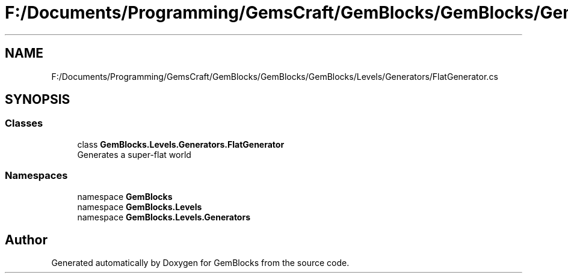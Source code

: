 .TH "F:/Documents/Programming/GemsCraft/GemBlocks/GemBlocks/GemBlocks/Levels/Generators/FlatGenerator.cs" 3 "Thu Dec 19 2019" "GemBlocks" \" -*- nroff -*-
.ad l
.nh
.SH NAME
F:/Documents/Programming/GemsCraft/GemBlocks/GemBlocks/GemBlocks/Levels/Generators/FlatGenerator.cs
.SH SYNOPSIS
.br
.PP
.SS "Classes"

.in +1c
.ti -1c
.RI "class \fBGemBlocks\&.Levels\&.Generators\&.FlatGenerator\fP"
.br
.RI "Generates a super-flat world "
.in -1c
.SS "Namespaces"

.in +1c
.ti -1c
.RI "namespace \fBGemBlocks\fP"
.br
.ti -1c
.RI "namespace \fBGemBlocks\&.Levels\fP"
.br
.ti -1c
.RI "namespace \fBGemBlocks\&.Levels\&.Generators\fP"
.br
.in -1c
.SH "Author"
.PP 
Generated automatically by Doxygen for GemBlocks from the source code\&.
